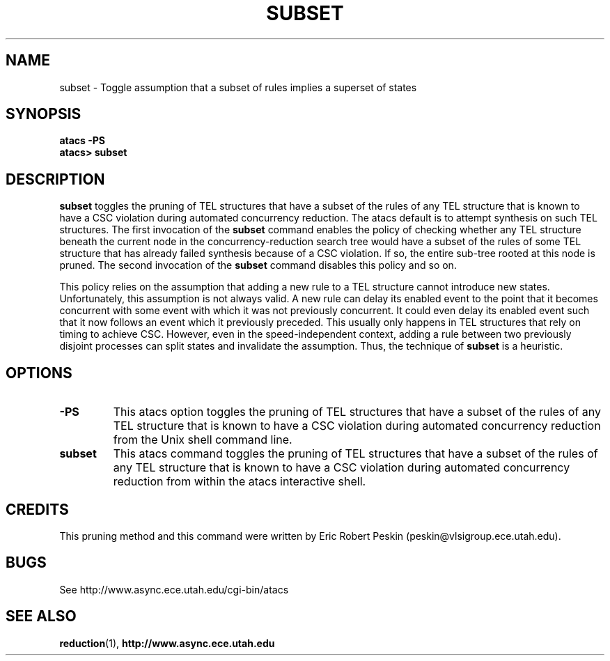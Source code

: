 .TH SUBSET 1 "30 March 2002" "" ""
.SH NAME
subset \- Toggle assumption that a subset of rules implies a superset of states
.SH SYNOPSIS
.B atacs -PS
.br
.B atacs> subset
.SH DESCRIPTION
.B subset
toggles the pruning of TEL structures that have a subset of the rules
of any TEL structure that is known to have a CSC violation during
automated concurrency reduction.  The atacs default is to attempt
synthesis on such TEL structures.  The first invocation
of the \fBsubset\fR command enables the policy of checking whether
any TEL structure beneath the current node in the
concurrency-reduction search tree would have a subset of the rules of
some TEL structure that has already failed synthesis because of a CSC
violation.  If so, the entire sub-tree rooted at this node is pruned.
The second invocation of the \fBsubset\fR command disables this policy
and so on.
.PP
This policy relies on the assumption that adding a new rule to a TEL
structure cannot introduce new states.  Unfortunately, this assumption
is not always valid.  A new rule can delay its enabled event to the
point that it becomes concurrent with some event with which it was not
previously concurrent.  It could even delay its enabled event such
that it now follows an event which it previously preceded.  This
usually only happens in TEL structures that rely on timing to achieve
CSC.  However, even in the speed-independent context, adding a rule
between two previously disjoint processes can split states and
invalidate the assumption.  Thus, the technique of \fBsubset\fR is a
heuristic.
.PP
.SH OPTIONS
.TP
.BI \-PS
This atacs option toggles the pruning of TEL structures that have a
subset of the rules of any TEL structure that is known to have a CSC
violation during automated concurrency reduction from the Unix shell
command line.
.TP
.BI subset
This atacs command toggles the pruning of TEL structures that have a
subset of the rules of any TEL structure that is known to have a CSC
violation during automated concurrency reduction from within the atacs
interactive shell.
.SH CREDITS
This pruning method and this command were written by Eric Robert
Peskin (peskin@vlsigroup.ece.utah.edu).
.SH BUGS
See http://www.async.ece.utah.edu/cgi-bin/atacs
.SH "SEE ALSO"
.BR reduction (1),
.BR http://www.async.ece.utah.edu
